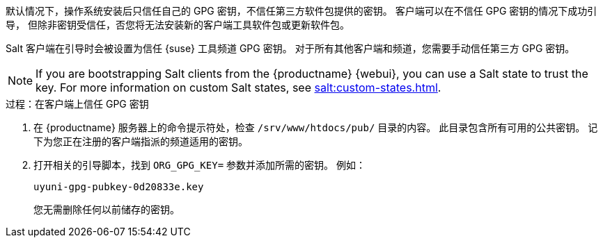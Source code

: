 默认情况下，操作系统安装后只信任自己的 GPG 密钥，不信任第三方软件包提供的密钥。 客户端可以在不信任 GPG 密钥的情况下成功引导， 但除非密钥受信任，否您将无法安装新的客户端工具软件包或更新软件包。

Salt 客户端在引导时会被设置为信任 {suse} 工具频道 GPG 密钥。 对于所有其他客户端和频道，您需要手动信任第三方 GPG 密钥。


[NOTE]
====
If you are bootstrapping Salt clients from the {productname} {webui}, you can use a Salt state to trust the key. For more information on custom Salt states, see xref:salt:custom-states.adoc[].
====



.过程：在客户端上信任 GPG 密钥
. 在 {productname} 服务器上的命令提示符处，检查 [path]``/srv/www/htdocs/pub/`` 目录的内容。 此目录包含所有可用的公共密钥。 记下为您正在注册的客户端指派的频道适用的密钥。
. 打开相关的引导脚本，找到 [systemitem]``ORG_GPG_KEY=`` 参数并添加所需的密钥。 例如：
+
----
uyuni-gpg-pubkey-0d20833e.key
----
+
您无需删除任何以前储存的密钥。
